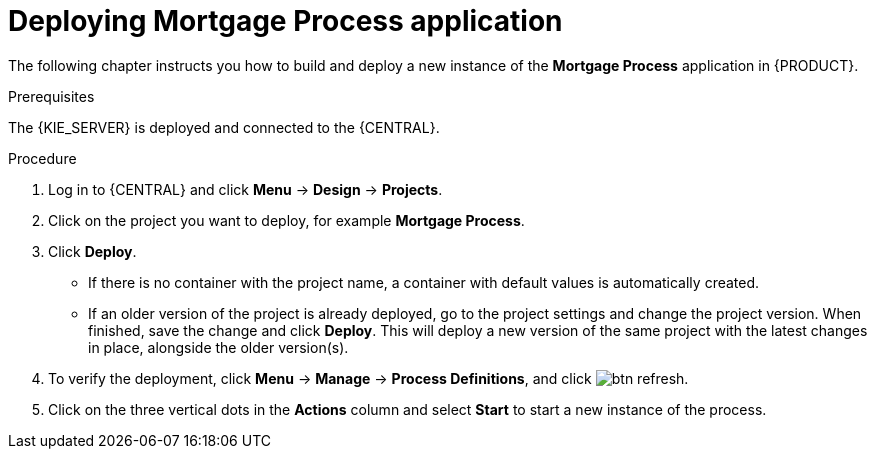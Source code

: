 [id='deploy-app-process']
= Deploying *Mortgage Process* application

The following chapter instructs you how to build and deploy a new instance of the *Mortgage Process* application in {PRODUCT}.

.Prerequisites
The {KIE_SERVER} is deployed and connected to the {CENTRAL}.

.Procedure

. Log in to {CENTRAL} and click *Menu* -> *Design* -> *Projects*.
. Click on the project you want to deploy, for example *Mortgage Process*.
. Click *Deploy*.
+
* If there is no container with the project name, a container with default values is automatically created.
* If an older version of the project is already deployed, go to the project settings and change the project version. When finished, save the change and click *Deploy*. This will deploy a new version of the same project with the latest changes in place, alongside the older version(s).
. To verify the deployment, click *Menu* -> *Manage* -> *Process Definitions*, and click image:btn_refresh.png[].
. Click on the three vertical dots in the *Actions* column and select *Start* to start a new instance of the process.
